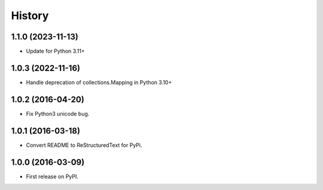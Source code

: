 =======
History
=======

1.1.0 (2023-11-13)
------------------

* Update for Python 3.11+

1.0.3 (2022-11-16)
------------------

* Handle deprecation of collections.Mapping in Python 3.10+

1.0.2 (2016-04-20)
------------------

* Fix Python3 unicode bug.

1.0.1 (2016-03-18)
------------------

* Convert README to ReStructuredText for PyPi.

1.0.0 (2016-03-09)
------------------

* First release on PyPI.
